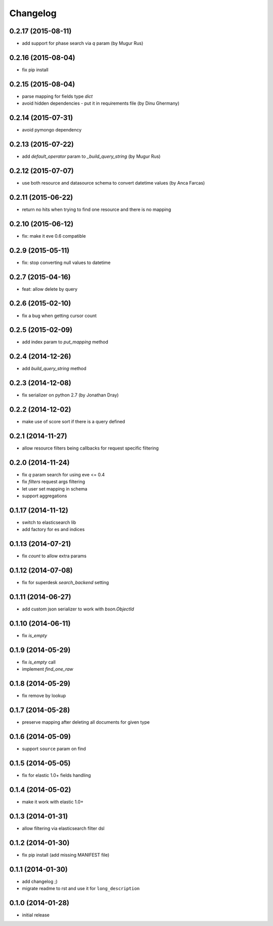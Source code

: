 .. :changelog:

Changelog
---------

0.2.17 (2015-08-11)
+++++++++++++++++++

- add support for phase search via `q` param (by Mugur Rus)

0.2.16 (2015-08-04)
+++++++++++++++++++

- fix pip install

0.2.15 (2015-08-04)
+++++++++++++++++++

- parse mapping for fields type `dict`
- avoid hidden dependencies - put it in requirements file (by Dinu Ghermany)

0.2.14 (2015-07-31)
+++++++++++++++++++

- avoid pymongo dependency

0.2.13 (2015-07-22)
+++++++++++++++++++

- add `default_operator` param to `_build_query_string` (by Mugur Rus)

0.2.12 (2015-07-07)
+++++++++++++++++++

- use both resource and datasource schema to convert datetime values (by Anca Farcas)

0.2.11 (2015-06-22)
+++++++++++++++++++

- return no hits when trying to find one resource and there is no mapping

0.2.10 (2015-06-12)
+++++++++++++++++++

- fix: make it eve 0.6 compatible

0.2.9 (2015-05-11)
++++++++++++++++++

- fix: stop converting null values to datetime

0.2.7 (2015-04-16)
++++++++++++++++++

- feat: allow delete by query

0.2.6 (2015-02-10)
++++++++++++++++++

- fix a bug when getting cursor count

0.2.5 (2015-02-09)
++++++++++++++++++

- add index param to `put_mapping` method

0.2.4 (2014-12-26)
++++++++++++++++++

- add `build_query_string` method

0.2.3 (2014-12-08)
++++++++++++++++++

- fix serializer on python 2.7 (by Jonathan Dray)

0.2.2 (2014-12-02)
++++++++++++++++++

- make use of score sort if there is a query defined

0.2.1 (2014-11-27)
++++++++++++++++++

- allow resource filters being callbacks for request specific filtering

0.2.0 (2014-11-24)
++++++++++++++++++

- fix `q` param search for using eve <= 0.4
- fix `filters` request args filtering
- let user set mapping in schema
- support aggregations 

0.1.17 (2014-11-12)
+++++++++++++++++++

- switch to elasticsearch lib
- add factory for es and indices

0.1.13 (2014-07-21)
+++++++++++++++++++

- fix `count` to allow extra params

0.1.12 (2014-07-08)
+++++++++++++++++++

- fix for superdesk `search_backend` setting

0.1.11 (2014-06-27)
+++++++++++++++++++

- add custom json serializer to work with `bson.ObjectId`

0.1.10 (2014-06-11)
+++++++++++++++++++

- fix `is_empty`

0.1.9 (2014-05-29)
++++++++++++++++++

- fix `is_empty` call
- implement `find_one_raw`

0.1.8 (2014-05-29)
++++++++++++++++++

- fix remove by lookup

0.1.7 (2014-05-28)
++++++++++++++++++

- preserve mapping after deleting all documents for given type

0.1.6 (2014-05-09)
++++++++++++++++++

- support ``source`` param on find

0.1.5 (2014-05-05)
++++++++++++++++++

- fix for elastic 1.0+ fields handling

0.1.4 (2014-05-02)
++++++++++++++++++

- make it work with elastic 1.0+

0.1.3 (2014-01-31)
++++++++++++++++++

- allow filtering via elasticsearch filter dsl

0.1.2 (2014-01-30)
++++++++++++++++++

- fix pip install (add missing MANIFEST file)

0.1.1 (2014-01-30)
++++++++++++++++++

- add changelog ;)
- migrate readme to rst and use it for ``long_description``

0.1.0 (2014-01-28)
++++++++++++++++++

- initial release
